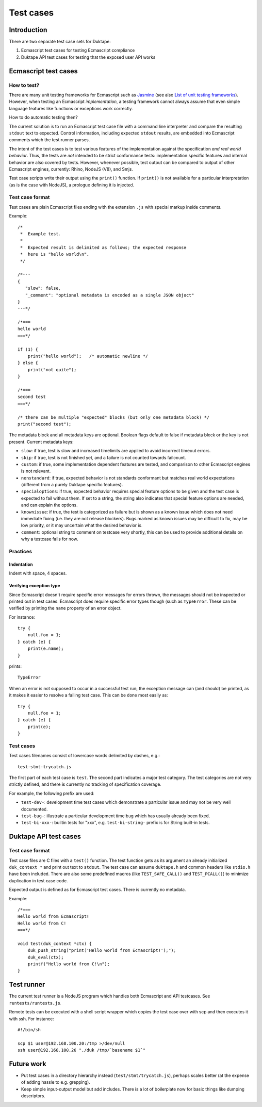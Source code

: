 ==========
Test cases
==========

Introduction
============

There are two separate test case sets for Duktape:

1. Ecmascript test cases for testing Ecmascript compliance

2. Duktape API test cases for testing that the exposed user API works

Ecmascript test cases
=====================

How to test?
------------

There are many unit testing frameworks for Ecmascript such as `Jasmine`_
(see also `List of unit testing frameworks`_).  However, when testing an
Ecmascript *implementation*, a testing framework cannot always assume
that even simple language features like functions or exceptions work
correctly.

How to do automatic testing then?

.. _Jasmine: http://pivotal.github.com/jasmine/
.. _List of unit testing frameworks: http://en.wikipedia.org/wiki/List_of_unit_testing_frameworks#JavaScript

The current solution is to run an Ecmascript test case file with a command
line interpreter and compare the resulting ``stdout`` text to expected.
Control information, including expected ``stdout`` results, are embedded
into Ecmascript comments which the test runner parses.

The intent of the test cases is to test various features of the implementation
against the specification *and real world behavior*.  Thus, the tests are
*not* intended to be strict conformance tests: implementation specific
features and internal behavior are also covered by tests.  However, whenever
possible, test output can be compared to output of other Ecmascript engines,
currently: Rhino, NodeJS (V8), and Smjs.

Test case scripts write their output using the ``print()`` function.  If
``print()`` is not available for a particular interpretation (as is the case
with NodeJS), a prologue defining it is injected.

Test case format
----------------

Test cases are plain Ecmascript files ending with the extension ``.js`` with
special markup inside comments.

Example::

  /*
   *  Example test.
   *
   *  Expected result is delimited as follows; the expected response
   *  here is "hello world\n".
   */

  /*---
  {
     "slow": false,
     "_comment": "optional metadata is encoded as a single JSON object"
  }
  ---*/

  /*===
  hello world
  ===*/

  if (1) {
      print("hello world");   /* automatic newline */
  } else {
      print("not quite");
  }

  /*===
  second test
  ===*/

  /* there can be multiple "expected" blocks (but only one metadata block) */
  print("second test");

The metadata block and all metadata keys are optional.  Boolean flags
default to false if metadata block or the key is not present.  Current
metadata keys:

* ``slow``: if true, test is slow and increased timelimits are applied
  to avoid incorrect timeout errors.

* ``skip``: if true, test is not finished yet, and a failure is not
  counted towards failcount.

* ``custom``: if true, some implementation dependent features are tested,
  and comparison to other Ecmascript engines is not relevant.

* ``nonstandard``: if true, expected behavior is not standards conformant
  but matches real world expectations (different from a purely Duktape
  specific features).

* ``specialoptions``: if true, expected behavior requires special feature
  options to be given and the test case is expected to fail without them.
  If set to a string, the string also indicates that special feature options
  are needed, and can explain the options.

* ``knownissue``: if true, the test is categorized as failure but is shown
  as a known issue which does not need immediate fixing (i.e. they are not
  release blockers).  Bugs marked as known issues may be difficult to fix,
  may be low priority, or it may uncertain what the desired behavior is.

* ``comment``: optional string to comment on testcase very shortly, this can
  be used to provide additional details on why a testcase fails for now.

Practices
---------

Indentation
:::::::::::

Indent with space, 4 spaces.

Verifying exception type
::::::::::::::::::::::::

Since Ecmascript doesn't require specific error messages for errors
thrown, the messages should not be inspected or printed out in test
cases.  Ecmascript does require specific error types though (such as
``TypeError``.  These can be verified by printing the ``name``
property of an error object.

For instance::

  try {
      null.foo = 1;
  } catch (e) {
      print(e.name);
  }

prints::

  TypeError

When an error is not supposed to occur in a successful test run, the
exception message can (and should) be printed, as it makes it easier
to resolve a failing test case.  This can be done most easily as::

  try {
      null.foo = 1;
  } catch (e) {
      print(e);
  }

Test cases
----------

Test cases filenames consist of lowercase words delimited by dashes, e.g.::

  test-stmt-trycatch.js

The first part of each test case is ``test``.  The second part indicates a
major test category.  The test categories are not very strictly defined, and
there is currently no tracking of specification coverage.

For example, the following prefix are used:

* ``test-dev-``: development time test cases which demonstrate a particular
  issue and may not be very well documented.

* ``test-bug-``: illustrate a particular development time bug which has usually
  already been fixed.

* ``test-bi-xxx-``: builtin tests for "xxx", e.g. ``test-bi-string-`` prefix
  is for String built-in tests.

Duktape API test cases
======================

Test case format
----------------

Test case files are C files with a ``test()`` function.  The test function
gets as its argument an already initialized ``duk_context *`` and print out
text to ``stdout``.  The test case can assume ``duktape.h`` and common headers
like ``stdio.h`` have been included.  There are also some predefined macros
(like ``TEST_SAFE_CALL()`` and ``TEST_PCALL()``) to minimize duplication in
test case code.

Expected output is defined as for Ecmascript test cases.  There is currently
no metadata.

Example::

  /*===
  Hello world from Ecmascript!
  Hello world from C!
  ===*/

  void test(duk_context *ctx) {
      duk_push_string("print('Hello world from Ecmascript!');");
      duk_eval(ctx);
      printf("Hello world from C!\n");
  }

Test runner
===========

The current test runner is a NodeJS program which handles both Ecmascript
and API testcases.  See ``runtests/runtests.js``.

Remote tests can be executed with a shell script wrapper which copies the
test case over with scp and then executes it with ssh.  For instance::

  #!/bin/sh

  scp $1 user@192.168.100.20:/tmp >/dev/null
  ssh user@192.168.100.20 "./duk /tmp/`basename $1`"

Future work
===========

* Put test cases in a directory hierarchy instead (``test/stmt/trycatch.js``),
  perhaps scales better (at the expense of adding hassle to e.g. grepping).

* Keep simple input-output model but add includes.  There is a lot of
  boilerplate now for basic things like dumping descriptors.


